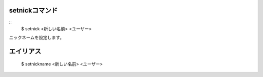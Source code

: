 setnickコマンド
====
::
        $ setnick <新しい名前> <ユーザー>

ニックネームを設定します。

エイリアス
====
        $ setnickname <新しい名前> <ユーザー>
